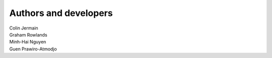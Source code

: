 Authors and developers
======================

| Colin Jermain
| Graham Rowlands
| Minh-Hai Nguyen
| Guen Prawiro-Atmodjo
